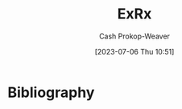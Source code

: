 :PROPERTIES:
:ID:       f33704f3-8769-4e6e-8344-11b8a60a800a
:LAST_MODIFIED: [2023-09-05 Tue 20:19]
:END:
#+title: ExRx
#+hugo_custom_front_matter: :slug "f33704f3-8769-4e6e-8344-11b8a60a800a"
#+author: Cash Prokop-Weaver
#+date: [2023-07-06 Thu 10:51]
#+filetags: :person:
* Flashcards :noexport:
* Bibliography
#+print_bibliography:
